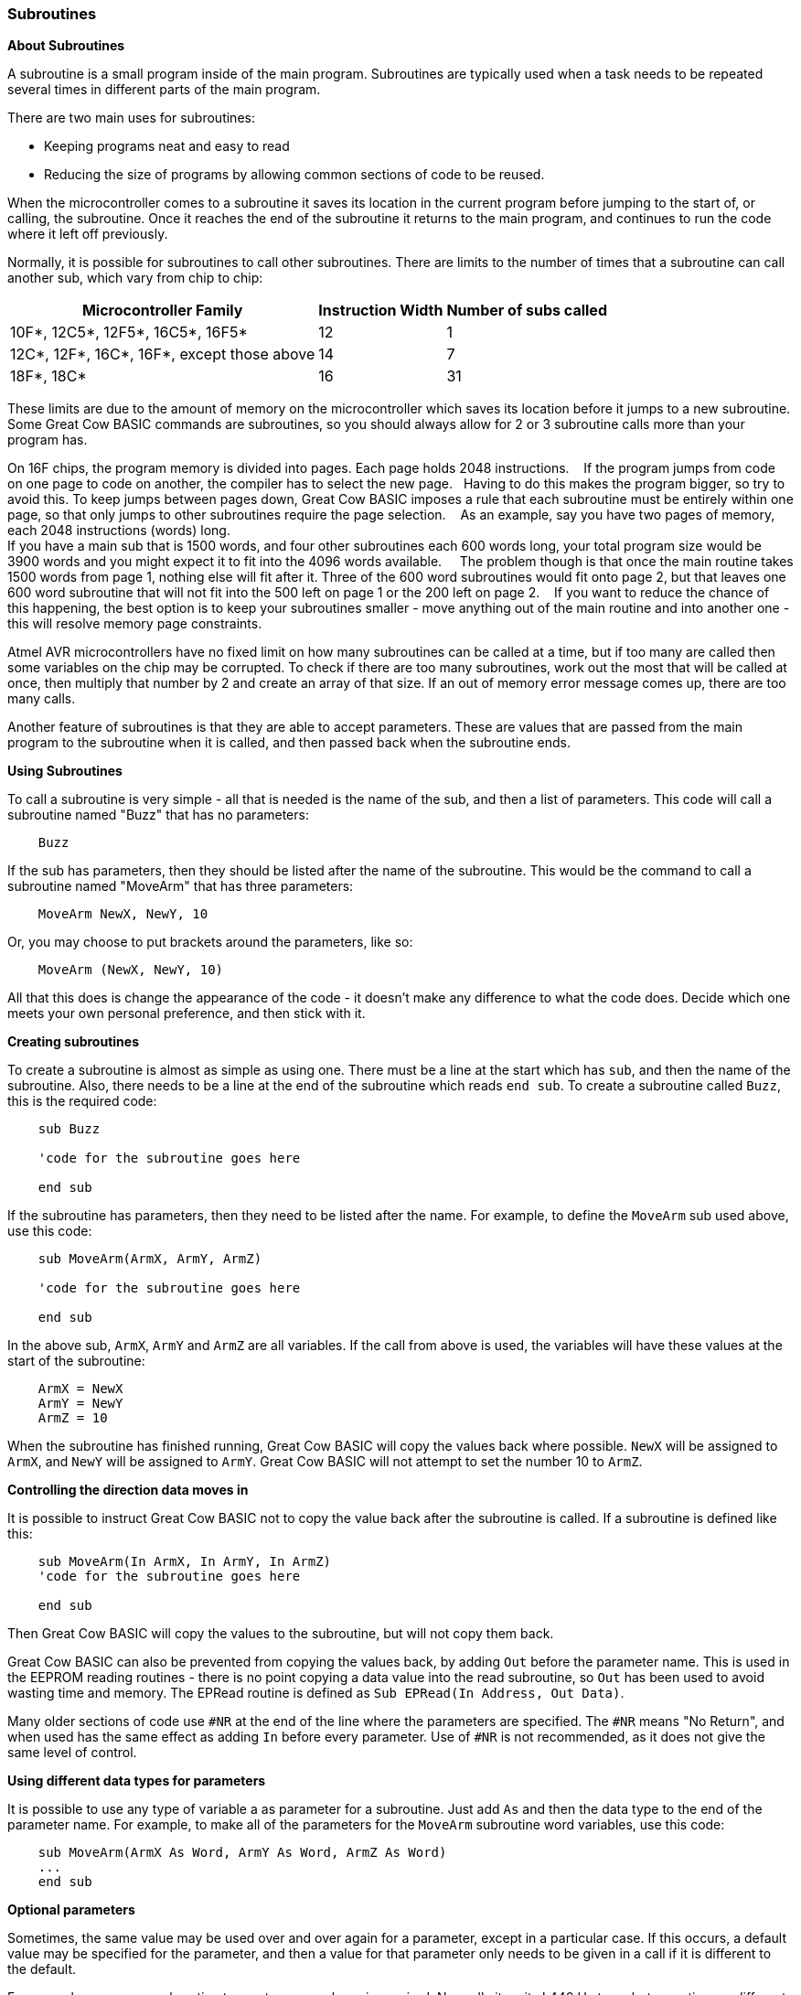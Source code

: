 === Subroutines

*About Subroutines*

A subroutine is a small program inside of the main program. Subroutines
are typically used when a task needs to be repeated several times in
different parts of the main program.

There are two main uses for subroutines:

- Keeping programs neat and easy to read
- Reducing the size of programs by allowing common sections of code to
be reused.

When the microcontroller comes to a subroutine it saves its location in the current
program before jumping to the start of, or calling, the subroutine. Once
it reaches the end of the subroutine it returns to the main program, and
continues to run the code where it left off previously.

Normally, it is possible for subroutines to call other subroutines.
There are limits to the number of times that a subroutine can call
another sub, which vary from chip to chip:
[cols="1,^1,^1", options="header,autowidth"]
|===
|*Microcontroller Family*
|*Instruction Width*
|*Number of subs called*

|10F*, 12C5*, 12F5*, 16C5*, 16F5*
|12
|1

|12C*, 12F*, 16C*, 16F*, except those above
|14
|7

|18F*, 18C*
|16
|31
|===
These limits are due to the amount of memory on the microcontroller which saves its
location before it jumps to a new subroutine. Some Great Cow BASIC commands are
subroutines, so you should always allow for 2 or 3 subroutine calls more
than your program has.

On 16F chips, the program memory is divided into pages. Each page holds 2048 instructions.&#160;&#160;&#160;
If the program jumps from code on one page to code on another, the compiler has to select the new page.&#160;&#160;&#160;Having to do this makes the program bigger, so try to avoid this.
To keep jumps between pages down, Great Cow BASIC imposes a rule that each subroutine must be entirely within one page, so that only jumps to other subroutines require the page selection.&#160;&#160;&#160;
As an example, say you have two pages of memory, each 2048 instructions (words) long. + 
If you have a main sub that is 1500 words, and four other subroutines each 600 words long, your total program size would be 3900 words and you might expect it to fit into the 4096 words available. &#160;&#160;&#160;
The problem though is that once the main routine takes 1500 words from page 1, nothing else will fit after it. Three of the 600 word subroutines would fit onto page 2, but that leaves one 600 word subroutine that will not fit into the 500 left on page 1 or the 200 left on page 2.&#160;&#160;&#160;
If you want to reduce the chance of this happening, the best option is to keep your subroutines smaller - move anything out of the main routine and into another one - this will resolve memory page constraints.&#160;&#160;&#160;

Atmel AVR microcontrollers have no fixed limit on how many subroutines can be
called at a time, but if too many are called then some variables on the
chip may be corrupted. To check if there are too many subroutines, work
out the most that will be called at once, then multiply that number by 2
and create an array of that size. If an out of memory error message
comes up, there are too many calls.

Another feature of subroutines is that they are able to accept
parameters. These are values that are passed from the main program to
the subroutine when it is called, and then passed back when the
subroutine ends.

*Using Subroutines*

To call a subroutine is very simple - all that is needed is the name of
the sub, and then a list of parameters. This code will call a subroutine
named "Buzz" that has no parameters:
----
    Buzz
----
If the sub has parameters, then they should be listed after the name of
the subroutine. This would be the command to call a subroutine named
"MoveArm" that has three parameters:
----
    MoveArm NewX, NewY, 10
----
Or, you may choose to put brackets around the parameters, like so:
----
    MoveArm (NewX, NewY, 10)
----
All that this does is change the appearance of the code - it doesn't
make any difference to what the code does. Decide which one meets your
own personal preference, and then stick with it.

*Creating subroutines*

To create a subroutine is almost as simple as using one. There must be a
line at the start which has `sub`, and then the name of the subroutine.
Also, there needs to be a line at the end of the subroutine which reads
`end sub`. To create a subroutine called `Buzz`, this is the required
code:
----
    sub Buzz

    'code for the subroutine goes here

    end sub
----
If the subroutine has parameters, then they need to be listed after the
name. For example, to define the `MoveArm` sub used above, use this
code:
----
    sub MoveArm(ArmX, ArmY, ArmZ)

    'code for the subroutine goes here

    end sub
----
In the above sub, `ArmX`, `ArmY` and `ArmZ` are all variables. If the call
from above is used, the variables will have these values at the start of
the subroutine:
-----
    ArmX = NewX
    ArmY = NewY
    ArmZ = 10
-----
When the subroutine has finished running, Great Cow BASIC will copy the values
back where possible. `NewX` will be assigned to `ArmX`, and `NewY` will be
assigned to `ArmY`. Great Cow BASIC will not attempt to set the number 10 to `ArmZ`.

*Controlling the direction data moves in*

It is possible to instruct Great Cow BASIC not to copy the value back after the
subroutine is called. If a subroutine is defined like this:
----
    sub MoveArm(In ArmX, In ArmY, In ArmZ)
    'code for the subroutine goes here

    end sub
----
Then Great Cow BASIC will copy the values to the subroutine, but will not copy
them back.

Great Cow BASIC can also be prevented from copying the values back, by adding
`Out` before the parameter name. This is used in the EEPROM reading
routines - there is no point copying a data value into the read
subroutine, so `Out` has been used to avoid wasting time and memory. The
EPRead routine is defined as `Sub EPRead(In Address, Out Data)`.

Many older sections of code use `#NR` at the end of the line where the
parameters are specified. The `#NR` means "No Return", and when used has
the same effect as adding `In` before every parameter. Use of `#NR` is
not recommended, as it does not give the same level of control.

*Using different data types for parameters*

It is possible to use any type of variable a as parameter for a
subroutine. Just add `As` and then the data type to the end of the
parameter name. For example, to make all of the parameters for the
`MoveArm` subroutine word variables, use this code:
----
    sub MoveArm(ArmX As Word, ArmY As Word, ArmZ As Word)
    ...
    end sub
----
*Optional parameters*

Sometimes, the same value may be used over and over again for a
parameter, except in a particular case. If this occurs, a default value
may be specified for the parameter, and then a value for that parameter
only needs to be given in a call if it is different to the default.

For example, suppose a subroutine to create an error beep is required.
Normally it emits ! 440 Hz tone, but sometimes a different tone is
required. To create the sub, this code would be use:
----
    Sub ErrorBeep(Optional OutTone As Word = 440)
      Tone OutTone, 100
    End Sub
----
Note the `Optional` before the parameter, and the `= 440` after it.
This tells Great Cow BASIC that if no parameter is supplied, then set the
`OutTone` parameter to 440.

If called using this line:
----
    ErrorBeep
----
then a 440 Hz beep will be emitted. If called using this line:
----
    ErrorBeep 1000
----
then the sub will produce a 1000 Hz tone.

When using several parameters, it is possible to make any number of them
optional. If the optional parameter/s are at the end of the call, then
no value needs to be specified. If they are at the start or in the
middle, then you must insert commas to allow Great Cow BASIC to tell where the
optional parameters are.

*Overloading*

It is possible to have 2 subroutines with the same name, but different
parameters. This is known as overloading, and Great Cow BASIC will automatically
select the most appropriate subroutine for each call.

An example of this is the Print routine in the LCD routines. There are
actually several Print subroutines; for example, one has a byte
parameter, one a word parameter, and one a string parameter. If this
command is used:
----
    Print 100
----
Then the Print (byte) subroutine will be called. However, if this
command is used:
----
    Print 30112
----
Then the Print (word) subroutine will be called. If there is no exact
match for a particular call, Great Cow BASIC will use the option that requires
the least conversion of variable types. For example, if this command is
used:
----
    Print PORTB.0
----
The byte print will be used. This is because byte is the closest type to
the single bit parameter.

*See Also* <<_functions,Functions>>, <<_exit,Exit>>
